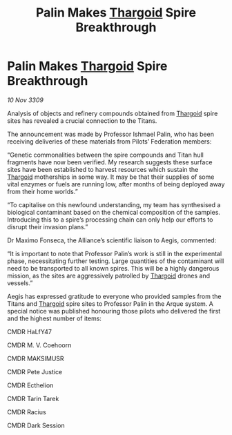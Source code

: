 :PROPERTIES:
:ID:       c23ed259-cea7-4b70-9662-f88ac2cf54dc
:END:
#+title: Palin Makes [[id:09343513-2893-458e-a689-5865fdc32e0a][Thargoid]] Spire Breakthrough
#+filetags: :galnet:

* Palin Makes [[id:09343513-2893-458e-a689-5865fdc32e0a][Thargoid]] Spire Breakthrough

/10 Nov 3309/

Analysis of objects and refinery compounds obtained from [[id:09343513-2893-458e-a689-5865fdc32e0a][Thargoid]] spire sites has revealed a crucial connection to the Titans. 

The announcement was made by Professor Ishmael Palin, who has been receiving deliveries of these materials from Pilots’ Federation members: 

“Genetic commonalities between the spire compounds and Titan hull fragments have now been verified. My research suggests these surface sites have been established to harvest resources which sustain the [[id:09343513-2893-458e-a689-5865fdc32e0a][Thargoid]] motherships in some way. It may be that their supplies of some vital enzymes or fuels are running low, after months of being deployed away from their home worlds.” 

“To capitalise on this newfound understanding, my team has synthesised a biological contaminant based on the chemical composition of the samples. Introducing this to a spire’s processing chain can only help our efforts to disrupt their invasion plans.” 

Dr Maximo Fonseca, the Alliance’s scientific liaison to Aegis, commented: 

“It is important to note that Professor Palin’s work is still in the experimental phase, necessitating further testing. Large quantities of the contaminant will need to be transported to all known spires. This will be a highly dangerous mission, as the sites are aggressively patrolled by [[id:09343513-2893-458e-a689-5865fdc32e0a][Thargoid]] drones and vessels.” 

Aegis has expressed gratitude to everyone who provided samples from the Titans and [[id:09343513-2893-458e-a689-5865fdc32e0a][Thargoid]] spire sites to Professor Palin in the Arque system. A special notice was published honouring those pilots who delivered the first and the highest number of items: 

CMDR HaLfY47 

CMDR M. V. Coehoorn 

CMDR MAKSIMUSR 

CMDR Pete Justice 

CMDR Ecthelion 

CMDR Tarin Tarek 

CMDR Racius 

CMDR Dark Session
